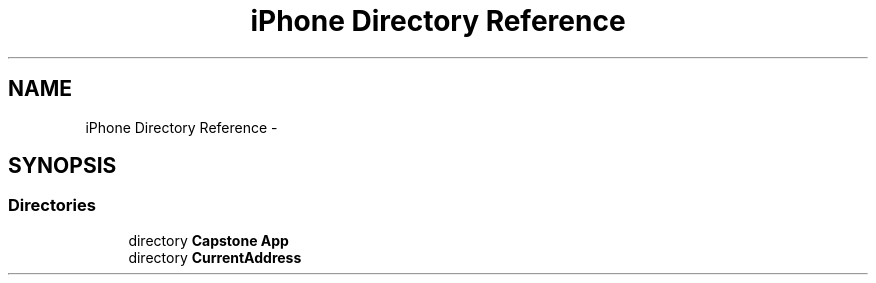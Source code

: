 .TH "iPhone Directory Reference" 3 "Thu Feb 21 2013" "Version 01" "MCMProject" \" -*- nroff -*-
.ad l
.nh
.SH NAME
iPhone Directory Reference \- 
.SH SYNOPSIS
.br
.PP
.SS "Directories"

.in +1c
.ti -1c
.RI "directory \fBCapstone App\fP"
.br
.ti -1c
.RI "directory \fBCurrentAddress\fP"
.br
.in -1c
